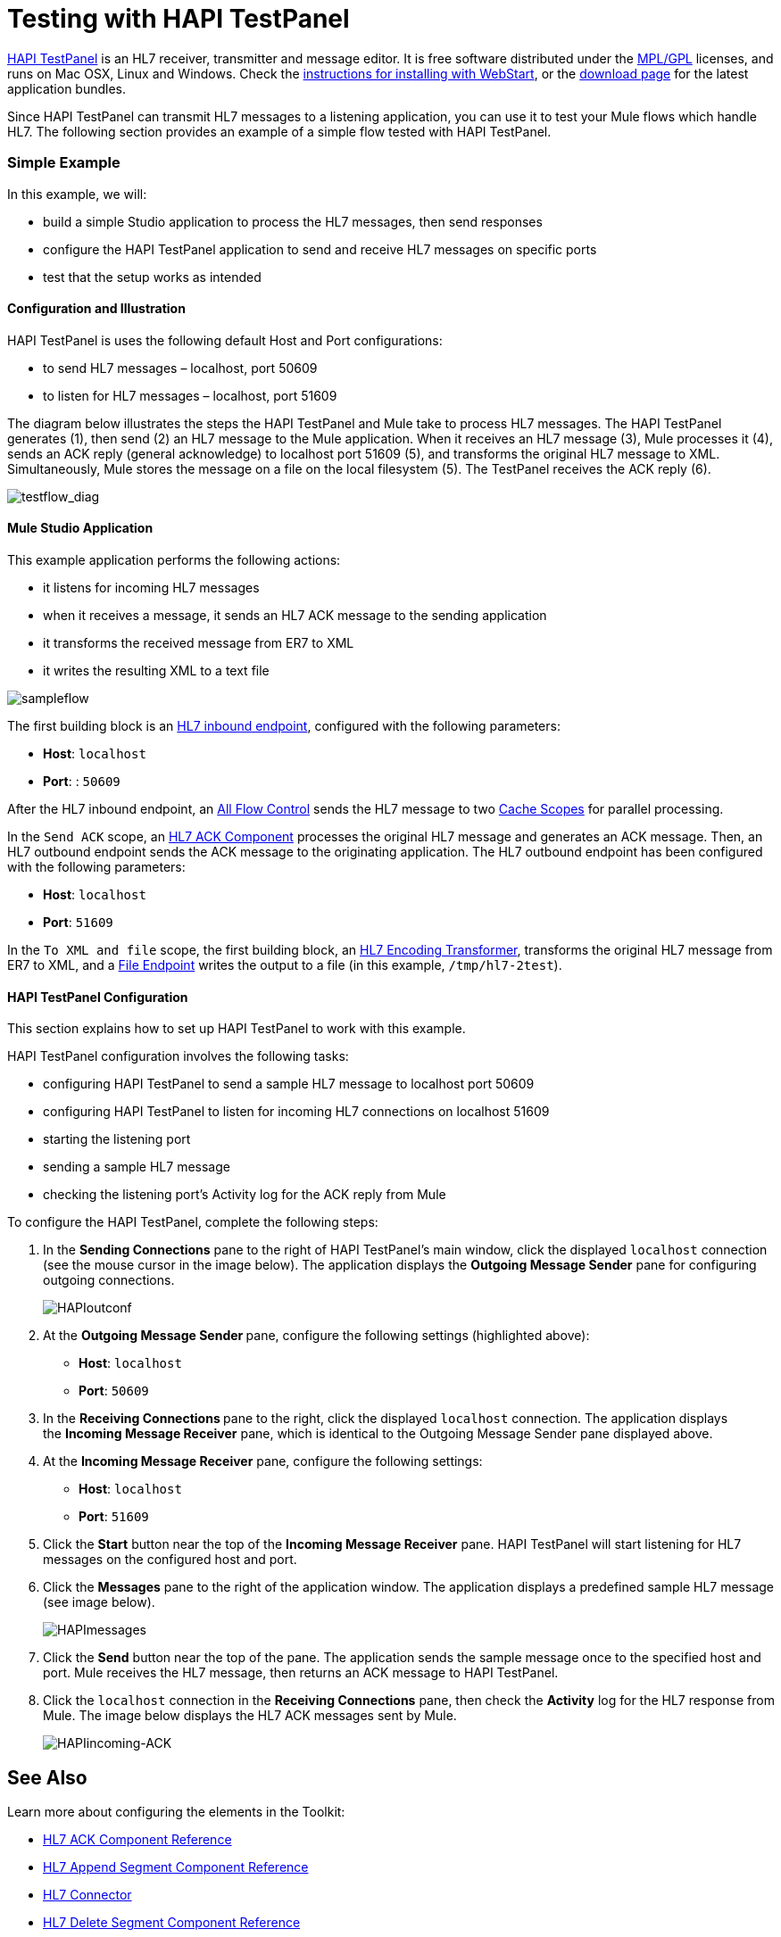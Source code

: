 = Testing with HAPI TestPanel

http://hl7api.sourceforge.net/hapi-testpanel/[HAPI TestPanel] is an HL7 receiver, transmitter and message editor. It is free software distributed under the http://hl7api.sourceforge.net/license.html[MPL/GPL] licenses, and runs on Mac OSX, Linux and Windows. Check the http://hl7api.sourceforge.net/hapi-testpanel/install.html[instructions for installing with WebStart], or the http://sourceforge.net/projects/hl7api/files/hapi-testpanel/[download page] for the latest application bundles.

Since HAPI TestPanel can transmit HL7 messages to a listening application, you can use it to test your Mule flows which handle HL7. The following section provides an example of a simple flow tested with HAPI TestPanel.

=== Simple Example

In this example, we will:

* build a simple Studio application to process the HL7 messages, then send responses
* configure the HAPI TestPanel application to send and receive HL7 messages on specific ports
* test that the setup works as intended

==== Configuration and Illustration

HAPI TestPanel is uses the following default Host and Port configurations:

* to send HL7 messages – localhost, port 50609
* to listen for HL7 messages – localhost, port 51609

The diagram below illustrates the steps the HAPI TestPanel and Mule take to process HL7 messages. The HAPI TestPanel generates (1), then send (2) an HL7 message to the Mule application. When it receives an HL7 message (3), Mule processes it (4), sends an ACK reply (general acknowledge) to localhost port 51609 (5), and transforms the original HL7 message to XML. Simultaneously, Mule stores the message on a file on the local filesystem (5). The TestPanel receives the ACK reply (6).

image:testflow_diag.png[testflow_diag]

==== Mule Studio Application

This example application performs the following actions:

* it listens for incoming HL7 messages
* when it receives a message, it sends an HL7 ACK message to the sending application
* it transforms the received message from ER7 to XML
* it writes the resulting XML to a text file

image:sampleflow.png[sampleflow]

The first building block is an link:/mule-healthcare-toolkit/v/3.3/hl7-endpoint-reference[HL7 inbound endpoint], configured with the following parameters:

* *Host*: `localhost`
* *Port*: : `50609`

After the HL7 inbound endpoint, an link:/mule-user-guide/v/3.3/all-flow-control-reference[All Flow Control] sends the HL7 message to two link:/mule-user-guide/v/3.3/cache-scope[Cache Scopes] for parallel processing.

In the `Send ACK` scope, an link:/mule-healthcare-toolkit/v/3.3/hl7-ack-component-reference[HL7 ACK Component] processes the original HL7 message and generates an ACK message. Then, an HL7 outbound endpoint sends the ACK message to the originating application. The HL7 outbound endpoint has been configured with the following parameters:

* *Host*: `localhost`
* *Port*: `51609`

In the `To XML and file` scope, the first building block, an link:/mule-healthcare-toolkit/v/3.3/hl7-encoding-transformer[HL7 Encoding Transformer], transforms the original HL7 message from ER7 to XML, and a link:/mule-user-guide/v/3.3/file-endpoint-reference[File Endpoint] writes the output to a file (in this example, `/tmp/hl7-2test`).

==== HAPI TestPanel Configuration

This section explains how to set up HAPI TestPanel to work with this example.

HAPI TestPanel configuration involves the following tasks:

* configuring HAPI TestPanel to send a sample HL7 message to localhost port 50609
* configuring HAPI TestPanel to listen for incoming HL7 connections on localhost 51609
* starting the listening port
* sending a sample HL7 message
* checking the listening port's Activity log for the ACK reply from Mule

To configure the HAPI TestPanel, complete the following steps:

. In the *Sending Connections* pane to the right of HAPI TestPanel's main window, click the displayed `localhost` connection (see the mouse cursor in the image below). The application displays the *Outgoing Message Sender* pane for configuring outgoing connections. +

+
image:HAPIoutconf.png[HAPIoutconf] +
+

. At the **Outgoing Message Sender **pane, configure the following settings (highlighted above): +
* *Host*: `localhost`
* *Port*: `50609`
. In the **Receiving Connections **pane to the right, click the displayed `localhost` connection. The application displays the *Incoming Message Receiver* pane, which is identical to the Outgoing Message Sender pane displayed above.
. At the *Incoming Message Receiver* pane, configure the following settings: +
* *Host*: `localhost`
* *Port*: `51609`
. Click the *Start* button near the top of the *Incoming Message Receiver* pane. HAPI TestPanel will start listening for HL7 messages on the configured host and port.
. Click the *Messages* pane to the right of the application window. The application displays a predefined sample HL7 message (see image below). +

+
image:HAPImessages.png[HAPImessages] +
+

. Click the *Send* button near the top of the pane. The application sends the sample message once to the specified host and port. Mule receives the HL7 message, then returns an ACK message to HAPI TestPanel.
. Click the `localhost` connection in the *Receiving Connections* pane, then check the *Activity* log for the HL7 response from Mule. The image below displays the HL7 ACK messages sent by Mule.

+
image:HAPIincoming-ACK.png[HAPIincoming-ACK]


== See Also

Learn more about configuring the elements in the Toolkit:

* link:/mule-healthcare-toolkit/v/3.3/hl7-ack-component-reference[HL7 ACK Component Reference]
* link:/mule-healthcare-toolkit/v/3.3/hl7-append-segment-component-reference[HL7 Append Segment Component Reference]
* link:/mule-healthcare-toolkit/v/3.3/hl7-connector[HL7 Connector]
* link:/mule-healthcare-toolkit/v/3.3/hl7-delete-segment-component-reference[HL7 Delete Segment Component Reference]
* link:/mule-healthcare-toolkit/v/3.3/hl7-encoding-transformer[HL7 Encoding Transformer]
* link:/mule-healthcare-toolkit/v/3.3/hl7-endpoint-reference[HL7 Endpoint Reference]
* link:/mule-healthcare-toolkit/v/3.3/hl7-examples[HL7 Examples]
* link:/mule-healthcare-toolkit/v/3.3/hl7-exception-strategy[HL7 Exception Strategy]
* link:/mule-healthcare-toolkit/v/3.3/hl7-message-component[HL7 Message Component]
* link:/mule-healthcare-toolkit/v/3.3/hl7-message-validation[HL7 Message Validation]
* link:/mule-healthcare-toolkit/v/3.3/hl7-mule-expression-language-support[HL7 Mule Expression Language Support]
* link:/mule-healthcare-toolkit/v/3.3/hl7-profile-validator-filter[HL7 Profile Validator Filter]
* link:/mule-healthcare-toolkit/v/3.3/testing-with-hapi-testpanel[Testing with HAPI TestPanel]
